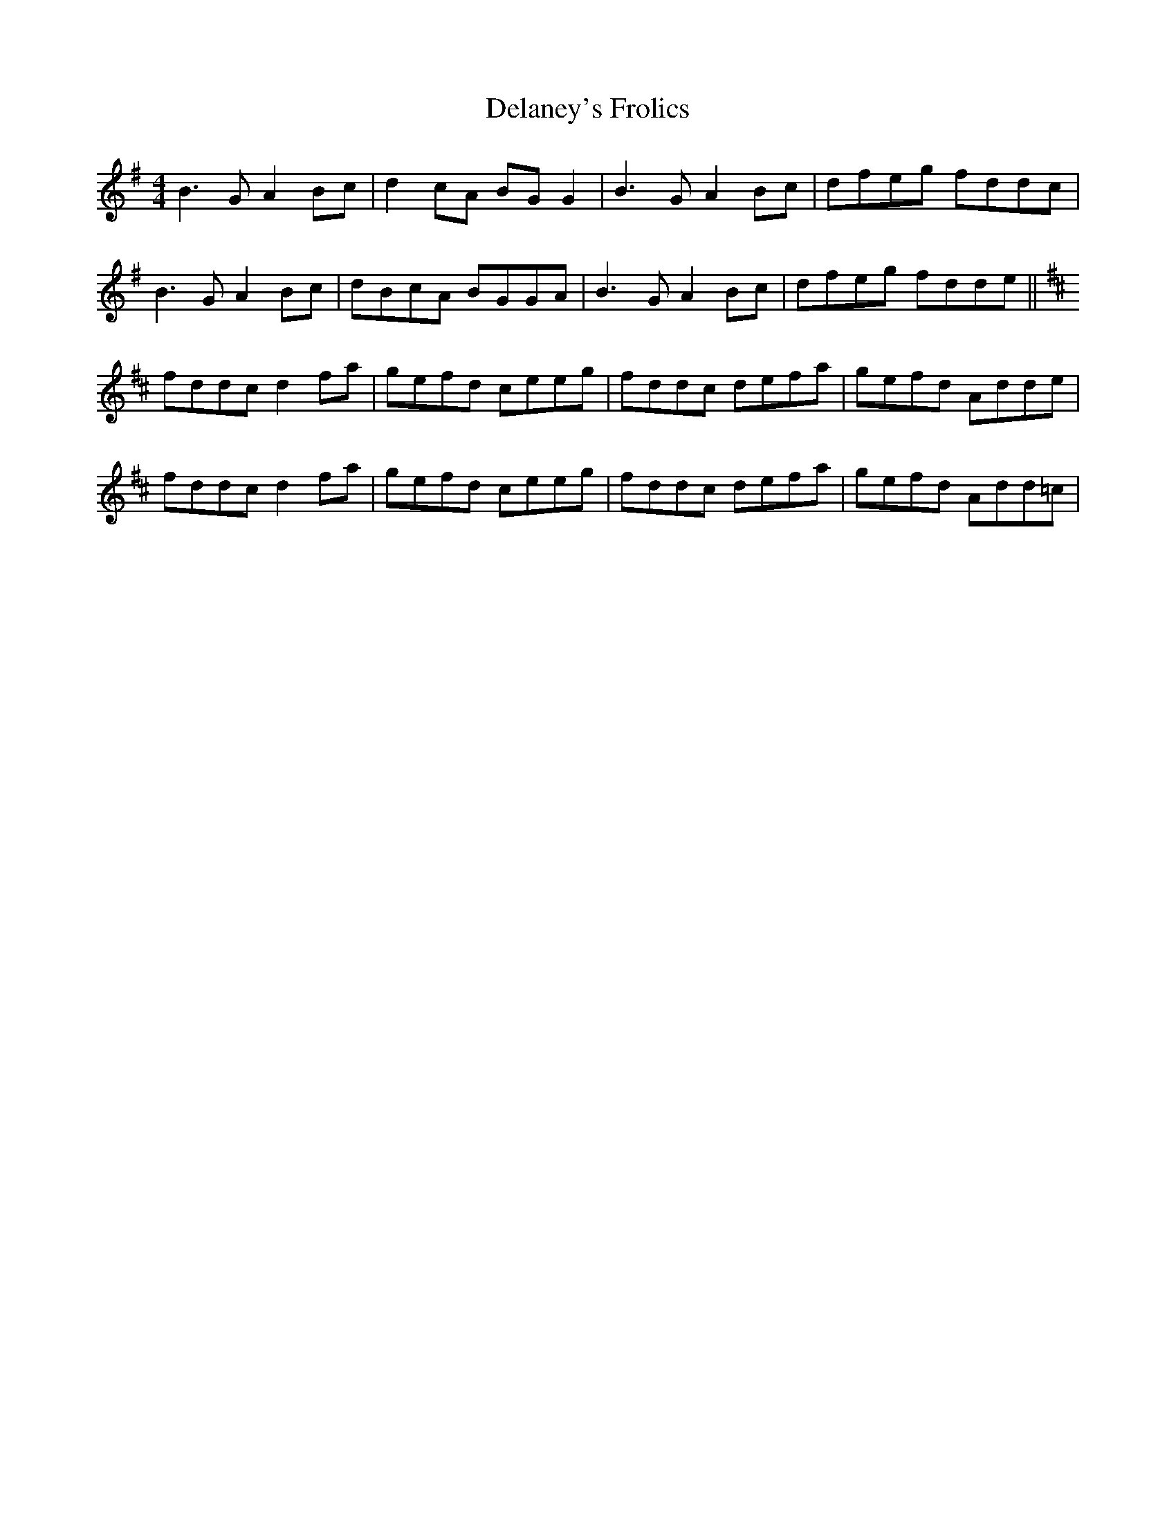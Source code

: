 X: 9752
T: Delaney's Frolics
R: reel
M: 4/4
K: Gmajor
B3G A2Bc|d2cA BGG2|B3G A2Bc|dfeg fddc|
B3G A2Bc|dBcA BGGA|B3G A2Bc|dfeg fdde||
K: D
fddc d2fa|gefd ceeg|fddc defa|gefd Adde|
fddc d2fa|gefd ceeg|fddc defa|gefd Add=c|

